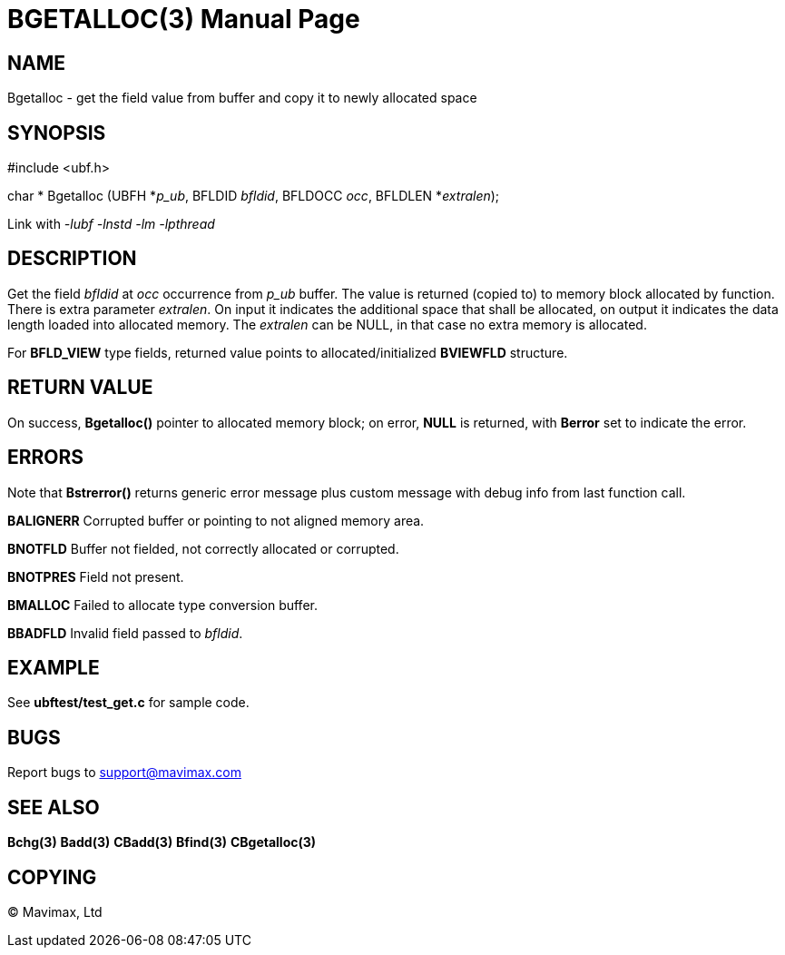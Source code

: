 BGETALLOC(3)
============
:doctype: manpage


NAME
----
Bgetalloc - get the field value from buffer and copy it to newly allocated space


SYNOPSIS
--------

#include <ubf.h>

char * Bgetalloc (UBFH *'p_ub', BFLDID 'bfldid', BFLDOCC 'occ', BFLDLEN *'extralen');

Link with '-lubf -lnstd -lm -lpthread'

DESCRIPTION
-----------
Get the field 'bfldid' at 'occ' occurrence from 'p_ub' buffer. The value is 
returned (copied to) to memory block allocated by function. There is extra 
parameter 'extralen'. On input it indicates the additional space that shall be 
allocated, on output it indicates the data length loaded into allocated memory. 
The 'extralen' can be NULL, in that case no extra memory is allocated.

For *BFLD_VIEW* type fields, returned value points to allocated/initialized 
*BVIEWFLD* structure.

RETURN VALUE
------------
On success, *Bgetalloc()* pointer to allocated memory block; on error, *NULL* is returned, 
with *Berror* set to indicate the error.

ERRORS
------
Note that *Bstrerror()* returns generic error message plus custom message 
with debug info from last function call.

*BALIGNERR* Corrupted buffer or pointing to not aligned memory area.

*BNOTFLD* Buffer not fielded, not correctly allocated or corrupted.

*BNOTPRES* Field not present.

*BMALLOC* Failed to allocate type conversion buffer.

*BBADFLD* Invalid field passed to 'bfldid'.

EXAMPLE
-------
See *ubftest/test_get.c* for sample code.

BUGS
----
Report bugs to support@mavimax.com

SEE ALSO
--------
*Bchg(3)* *Badd(3)* *CBadd(3)* *Bfind(3)* *CBgetalloc(3)*

COPYING
-------
(C) Mavimax, Ltd

